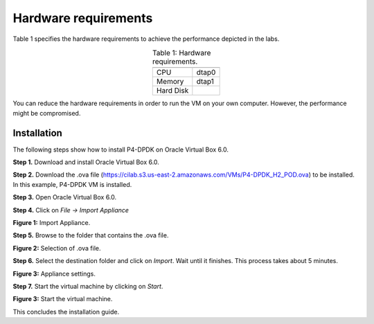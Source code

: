 Hardware requirements
=====================

Table 1 specifies the hardware requirements to achieve the performance depicted in the 
labs.

.. table:: Table 1: Hardware requirements.
   :align: center
   
   =========  =============  
              **P4-DPDK**  
   =========  =============  
   CPU        dtap0           
   Memory     dtap1 
   Hard Disk         
   =========  =============  

.. warning::

You can reduce the hardware requirements in order to run the VM on your own 
computer. However, the performance might be compromised.

Installation
++++++++++++

The following steps show how to install P4-DPDK on Oracle Virtual Box 6.0.

**Step 1.** Download and install Oracle Virtual Box 6.0.

**Step 2.** Download the .ova file (https://cilab.s3.us-east-2.amazonaws.com/VMs/P4-DPDK_H2_POD.ova) to be installed. 
In this example, P4-DPDK VM is installed.

**Step 3.** Open Oracle Virtual Box 6.0.

**Step 4.** Click on *File -> Import Appliance*

.. image:: images/1.png

**Figure 1:** Import Appliance.

**Step 5.** Browse to the folder that contains the .ova file.

.. image:: images/2.png

**Figure 2:** Selection of .ova file.

**Step 6.** Select the destination folder and click on *Import*. Wait until it finishes. This process 
takes about 5 minutes.

.. image:: images/4.png

**Figure 3:** Appliance settings.

**Step 7.** Start the virtual machine by clicking on *Start*.

.. image:: images/4.png

**Figure 3:** Start the virtual machine.

This concludes the installation guide.


